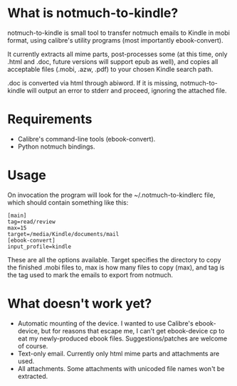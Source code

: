 * What is notmuch-to-kindle?

notmuch-to-kindle is small tool to transfer notmuch emails to Kindle in mobi format, using calibre's utility programs (most importantly ebook-convert).

It currently extracts all mime parts, post-processes some (at this time, only .html and .doc, future versions will support epub as well), and copies all acceptable files (.mobi, .azw, .pdf) to your chosen Kindle search path.

.doc is converted via html through abiword. If it is missing, notmuch-to-kindle will output an error to stderr and proceed, ignoring the attached file.

* Requirements
- Calibre's command-line tools (ebook-convert).
- Python notmuch bindings.
  
* Usage
On invocation the program will look for the ~/.notmuch-to-kindlerc file, which should contain something like this:

: [main]
: tag=read/review
: max=15
: target=/media/Kindle/documents/mail
: [ebook-convert]
: input_profile=kindle

These are all the options available. Target specifies the directory to copy the finished .mobi files to, max is how many files to copy (max), and tag is the tag used to mark the emails to export from notmuch.

* What doesn't work yet?
- Automatic mounting of the device. I wanted to use Calibre's ebook-device, but for reasons that escape me, I can't get ebook-device cp to eat my newly-produced ebook files. Suggestions/patches are welcome of course.
- Text-only email. Currently only html mime parts and attachments are used.
- All attachments. Some attachments with unicoded file names won't be extracted.
